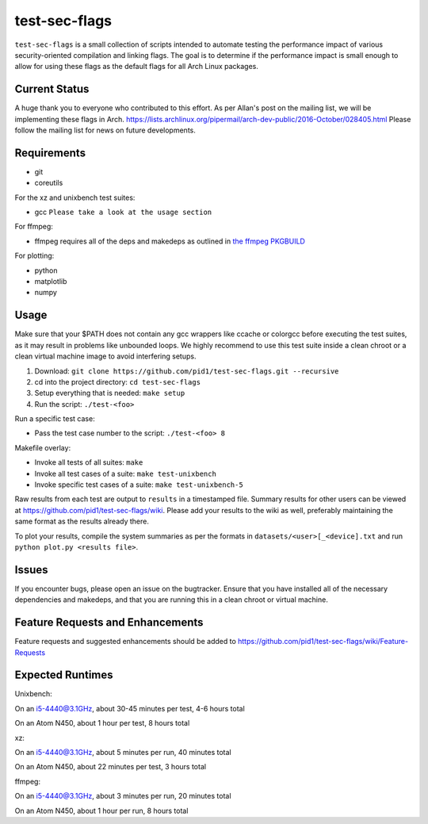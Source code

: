 test-sec-flags
==============

``test-sec-flags`` is a small collection of scripts intended to automate testing the
performance impact of various security-oriented compilation and linking flags. The goal
is to determine if the performance impact is small enough to allow for using these
flags as the default flags for all Arch Linux packages.

Current Status
--------------
A huge thank you to everyone who contributed to this effort. As per Allan's post
on the mailing list, we will be implementing these flags in Arch. 
https://lists.archlinux.org/pipermail/arch-dev-public/2016-October/028405.html
Please follow the mailing list for news on future developments.

Requirements
------------

- git
- coreutils

For the xz and unixbench test suites:

- gcc ``Please take a look at the usage section``

For ffmpeg:

- ffmpeg requires all of the deps and makedeps as outlined in `the ffmpeg PKGBUILD`_

.. _the ffmpeg PKGBUILD: https://git.archlinux.org/svntogit/packages.git/tree/trunk/PKGBUILD?h=packages/ffmpeg

For plotting:

- python
- matplotlib
- numpy

Usage
-----

Make sure that your $PATH does not contain any gcc wrappers like ccache or colorgcc
before executing the test suites, as it may result in problems like unbounded loops.
We highly recommend to use this test suite inside a clean chroot or a clean virtual
machine image to avoid interfering setups.

1. Download: ``git clone https://github.com/pid1/test-sec-flags.git --recursive``
2. cd into the project directory: ``cd test-sec-flags``
3. Setup everything that is needed: ``make setup``
4. Run the script: ``./test-<foo>``

Run a specific test case:

- Pass the test case number to the script: ``./test-<foo> 8``

Makefile overlay:

- Invoke all tests of all suites: ``make``
- Invoke all test cases of a suite: ``make test-unixbench``
- Invoke specific test cases of a suite: ``make test-unixbench-5``

Raw results from each test are output to ``results`` in a timestamped file. Summary results for other users can be viewed at https://github.com/pid1/test-sec-flags/wiki. Please add your results to the wiki as well, preferably maintaining the same format as the results already there.

To plot your results, compile the system summaries as per the formats in ``datasets/<user>[_<device].txt`` and run ``python plot.py <results file>``.

Issues
------

If you encounter bugs, please open an issue on the bugtracker. Ensure that you have installed all of the necessary dependencies and makedeps, and that you are running this in a clean chroot or virtual machine.

Feature Requests and Enhancements
---------------------------------

Feature requests and suggested enhancements should be added to https://github.com/pid1/test-sec-flags/wiki/Feature-Requests

Expected Runtimes
-----------------

Unixbench: 

On an i5-4440@3.1GHz, about 30-45 minutes per test, 4-6 hours total

On an Atom N450, about 1 hour per test, 8 hours total 

xz: 

On an i5-4440@3.1GHz, about 5 minutes per run, 40 minutes total

On an Atom N450, about 22 minutes per test, 3 hours total

ffmpeg: 

On an i5-4440@3.1GHz, about 3 minutes per run, 20 minutes total

On an Atom N450, about 1 hour per run, 8 hours total
